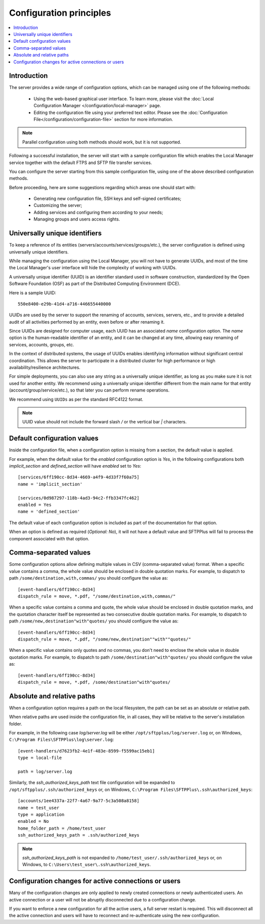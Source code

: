 Configuration principles
========================

..  contents:: :local:


Introduction
------------

The server provides a wide range of configuration options, which can be
managed using one of the following methods:

 * Using the web-based graphical user interface.
   To learn more, please visit the
   :doc:`Local Configuration Manager </configuration/local-manager>` page.
 * Editing the configuration file using your preferred text editor.
   Please see the :doc:`Configuration File</configuration/configuration-file>`
   section for more information.

..  note::
    Parallel configuration using both methods should work, but it is
    not supported.

Following a successful installation, the server will start
with a sample configuration file which enables the Local Manager
service together with the default FTPS and SFTP file transfer services.

You can configure the server starting from this sample configuration file,
using one of the above described configuration methods.

Before proceeding, here are some suggestions regarding which areas one should
start with:

 * Generating new configuration file, SSH keys and self-signed certificates;
 * Customizing the server;
 * Adding services and configuring them according to your needs;
 * Managing groups and users access rights.


Universally unique identifiers
------------------------------

To keep a reference of its entities (servers/accounts/services/groups/etc.),
the server configuration is defined using universally unique identifiers.

While managing the configuration using the Local Manager, you will not have
to generate UUIDs, and most of the time the Local Manager's user interface
will hide the complexity of working with UUIDs.

A universally unique identifier (UUID) is an identifier standard used in
software construction, standardized by the Open Software Foundation (OSF)
as part of the Distributed Computing Environment (DCE).

Here is a sample UUID::

    550e8400-e29b-41d4-a716-446655440000

UUIDs are used by the server to support the renaming of accounts, services,
servers, etc., and to provide a detailed audit of all activities performed by
an entity, even before or after renaming it.

Since UUIDs are designed for computer usage, each UUID has an associated
`name` configuration option.
The `name` option is the human-readable identifier of an entity, and it can
be changed at any time, allowing easy renaming of services, accounts, groups,
etc.

In the context of distributed systems, the usage of UUIDs enables
identifying information without significant central coordination.
This allows the server to participate in a distributed cluster for high
performance or high availability/resilience architectures.

For simple deployments, you can also use any string as a universally unique
identifier, as long as you make sure it is not used for another entity.
We recommend using a universally unique identifier different from the main name
for that entity (account/group/service/etc.), so that later you can perform
rename operations.

We recommend using ``UUIDs`` as per the standard RFC4122 format.

..  note::
    UUID value should not include the forward slash `/` or the vertical bar `|` characters.


Default configuration values
----------------------------

Inside the configuration file, when a configuration option is missing
from a section, the default value is applied.

For example, when the default value for the `enabled` configuration option
is `Yes`, in the following configurations both `implicit_section` and
`defined_section` will have `enabled` set to `Yes`::

    [services/6ff190cc-8d34-4669-a4f9-4d33f7f60a75]
    name = 'implicit_section'

    [services/0d987297-118b-4ad3-94c2-ffb3347fc462]
    enabled = Yes
    name = 'defined_section'

The default value of each configuration option is included as part of the documentation for that option.

When an option is defined as required (`Optional: No`),
it will not have a default value and SFTPPlus will fail to process the component associated with that option.


Comma-separated values
----------------------

Some configuration options allow defining multiple values in CSV
(comma-separated value) format.
When a specific value contains a comma, the whole value should be
enclosed in double quotation marks.
For example, to dispatch to path ``/some/destination,with,commas/`` you
should configure the value as::

    [event-handlers/6ff190cc-8d34]
    dispatch_rule = move, *.pdf, "/some/destination,with,commas/"

When a specific value contains a comma and quote, the whole value should
be enclosed in double quotation marks,
and the quotation character itself be represented as two
consecutive double quotation marks.
For example, to dispatch to path ``/some/new,destination"with"quotes/`` you
should configure the value as::

    [event-handlers/6ff190cc-8d34]
    dispatch_rule = move, *.pdf, "/some/new,destination""with""quotes/"

When a specific value contains only quotes and no commas, you don't need to
enclose the whole value in double quotation marks.
For example, to dispatch to path ``/some/destination"with"quotes/`` you
should configure the value as::

    [event-handlers/6ff190cc-8d34]
    dispatch_rule = move, *.pdf, /some/destination"with"quotes/


.. _absolute-relative-paths:


Absolute and relative paths
---------------------------

When a configuration option requires a path on the local filesystem, the path
can be set as an absolute or relative path.

When relative paths are used inside the configuration file, in all cases,
they will be relative to the server's installation folder.

For example, in the following case `log/server.log` will be either
``/opt/sftpplus/log/server.log`` or, on
Windows, ``C:\Program Files\SFTPPlus\log\server.log``::

    [event-handlers/d7623fb2-4e1f-483e-8599-f5599ac15eb1]
    type = local-file

    path = log/server.log

Similarly, the `ssh_authorized_keys_path` text file configuration will be
expanded to ``/opt/sftpplus/.ssh/authorized_keys`` or, on
Windows, ``C:\Program Files\SFTPPlus\.ssh\authorized_keys``::

    [accounts/1ee4337a-22f7-4a67-9a77-5c3a508a8158]
    name = test_user
    type = application
    enabled = No
    home_folder_path = /home/test_user
    ssh_authorized_keys_path = .ssh/authorized_keys

..  note::
    `ssh_authorized_keys_path` is not expanded to
    ``/home/test_user/.ssh/authorized_keys`` or, on Windows, to
    ``C:\Users\test_user\.ssh\authorized_keys``.


Configuration changes for active connections or users
-----------------------------------------------------

Many of the configuration changes are only applied to newly created
connections or newly authenticated users.
An active connection or a user will not be abruptly disconnected due to a
configuration change.

If you want to enforce a new configuration for all the active users, a full
server restart is required.
This will disconnect all the active connection and users will have to
reconnect and re-authenticate using the new configuration.
